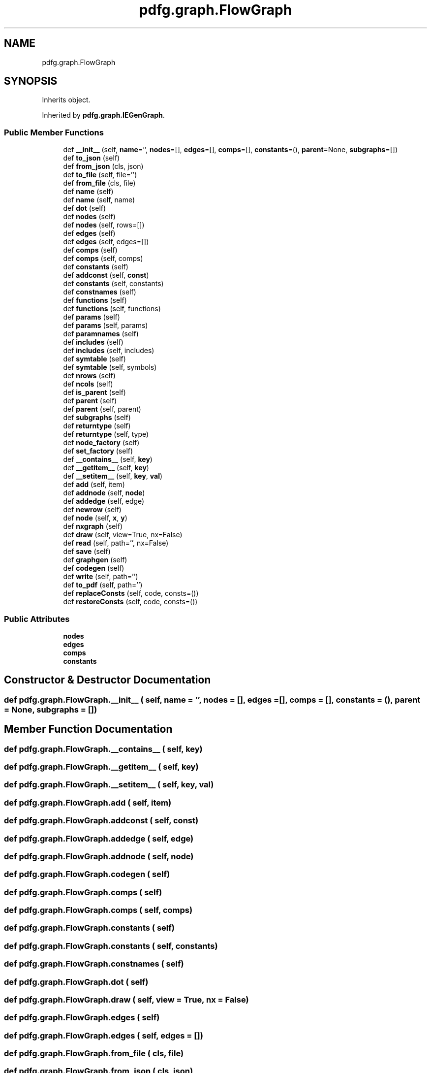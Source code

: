 .TH "pdfg.graph.FlowGraph" 3 "Sun Jul 12 2020" "My Project" \" -*- nroff -*-
.ad l
.nh
.SH NAME
pdfg.graph.FlowGraph
.SH SYNOPSIS
.br
.PP
.PP
Inherits object\&.
.PP
Inherited by \fBpdfg\&.graph\&.IEGenGraph\fP\&.
.SS "Public Member Functions"

.in +1c
.ti -1c
.RI "def \fB__init__\fP (self, \fBname\fP='', \fBnodes\fP=[], \fBedges\fP=[], \fBcomps\fP=[], \fBconstants\fP=(), \fBparent\fP=None, \fBsubgraphs\fP=[])"
.br
.ti -1c
.RI "def \fBto_json\fP (self)"
.br
.ti -1c
.RI "def \fBfrom_json\fP (cls, json)"
.br
.ti -1c
.RI "def \fBto_file\fP (self, file='')"
.br
.ti -1c
.RI "def \fBfrom_file\fP (cls, file)"
.br
.ti -1c
.RI "def \fBname\fP (self)"
.br
.ti -1c
.RI "def \fBname\fP (self, name)"
.br
.ti -1c
.RI "def \fBdot\fP (self)"
.br
.ti -1c
.RI "def \fBnodes\fP (self)"
.br
.ti -1c
.RI "def \fBnodes\fP (self, rows=[])"
.br
.ti -1c
.RI "def \fBedges\fP (self)"
.br
.ti -1c
.RI "def \fBedges\fP (self, edges=[])"
.br
.ti -1c
.RI "def \fBcomps\fP (self)"
.br
.ti -1c
.RI "def \fBcomps\fP (self, comps)"
.br
.ti -1c
.RI "def \fBconstants\fP (self)"
.br
.ti -1c
.RI "def \fBaddconst\fP (self, \fBconst\fP)"
.br
.ti -1c
.RI "def \fBconstants\fP (self, constants)"
.br
.ti -1c
.RI "def \fBconstnames\fP (self)"
.br
.ti -1c
.RI "def \fBfunctions\fP (self)"
.br
.ti -1c
.RI "def \fBfunctions\fP (self, functions)"
.br
.ti -1c
.RI "def \fBparams\fP (self)"
.br
.ti -1c
.RI "def \fBparams\fP (self, params)"
.br
.ti -1c
.RI "def \fBparamnames\fP (self)"
.br
.ti -1c
.RI "def \fBincludes\fP (self)"
.br
.ti -1c
.RI "def \fBincludes\fP (self, includes)"
.br
.ti -1c
.RI "def \fBsymtable\fP (self)"
.br
.ti -1c
.RI "def \fBsymtable\fP (self, symbols)"
.br
.ti -1c
.RI "def \fBnrows\fP (self)"
.br
.ti -1c
.RI "def \fBncols\fP (self)"
.br
.ti -1c
.RI "def \fBis_parent\fP (self)"
.br
.ti -1c
.RI "def \fBparent\fP (self)"
.br
.ti -1c
.RI "def \fBparent\fP (self, parent)"
.br
.ti -1c
.RI "def \fBsubgraphs\fP (self)"
.br
.ti -1c
.RI "def \fBreturntype\fP (self)"
.br
.ti -1c
.RI "def \fBreturntype\fP (self, type)"
.br
.ti -1c
.RI "def \fBnode_factory\fP (self)"
.br
.ti -1c
.RI "def \fBset_factory\fP (self)"
.br
.ti -1c
.RI "def \fB__contains__\fP (self, \fBkey\fP)"
.br
.ti -1c
.RI "def \fB__getitem__\fP (self, \fBkey\fP)"
.br
.ti -1c
.RI "def \fB__setitem__\fP (self, \fBkey\fP, \fBval\fP)"
.br
.ti -1c
.RI "def \fBadd\fP (self, item)"
.br
.ti -1c
.RI "def \fBaddnode\fP (self, \fBnode\fP)"
.br
.ti -1c
.RI "def \fBaddedge\fP (self, edge)"
.br
.ti -1c
.RI "def \fBnewrow\fP (self)"
.br
.ti -1c
.RI "def \fBnode\fP (self, \fBx\fP, \fBy\fP)"
.br
.ti -1c
.RI "def \fBnxgraph\fP (self)"
.br
.ti -1c
.RI "def \fBdraw\fP (self, view=True, nx=False)"
.br
.ti -1c
.RI "def \fBread\fP (self, path='', nx=False)"
.br
.ti -1c
.RI "def \fBsave\fP (self)"
.br
.ti -1c
.RI "def \fBgraphgen\fP (self)"
.br
.ti -1c
.RI "def \fBcodegen\fP (self)"
.br
.ti -1c
.RI "def \fBwrite\fP (self, path='')"
.br
.ti -1c
.RI "def \fBto_pdf\fP (self, path='')"
.br
.ti -1c
.RI "def \fBreplaceConsts\fP (self, code, consts=())"
.br
.ti -1c
.RI "def \fBrestoreConsts\fP (self, code, consts=())"
.br
.in -1c
.SS "Public Attributes"

.in +1c
.ti -1c
.RI "\fBnodes\fP"
.br
.ti -1c
.RI "\fBedges\fP"
.br
.ti -1c
.RI "\fBcomps\fP"
.br
.ti -1c
.RI "\fBconstants\fP"
.br
.in -1c
.SH "Constructor & Destructor Documentation"
.PP 
.SS "def pdfg\&.graph\&.FlowGraph\&.__init__ ( self,  name = \fC''\fP,  nodes = \fC[]\fP,  edges = \fC[]\fP,  comps = \fC[]\fP,  constants = \fC()\fP,  parent = \fCNone\fP,  subgraphs = \fC[]\fP)"

.SH "Member Function Documentation"
.PP 
.SS "def pdfg\&.graph\&.FlowGraph\&.__contains__ ( self,  key)"

.SS "def pdfg\&.graph\&.FlowGraph\&.__getitem__ ( self,  key)"

.SS "def pdfg\&.graph\&.FlowGraph\&.__setitem__ ( self,  key,  val)"

.SS "def pdfg\&.graph\&.FlowGraph\&.add ( self,  item)"

.SS "def pdfg\&.graph\&.FlowGraph\&.addconst ( self,  const)"

.SS "def pdfg\&.graph\&.FlowGraph\&.addedge ( self,  edge)"

.SS "def pdfg\&.graph\&.FlowGraph\&.addnode ( self,  node)"

.SS "def pdfg\&.graph\&.FlowGraph\&.codegen ( self)"

.SS "def pdfg\&.graph\&.FlowGraph\&.comps ( self)"

.SS "def pdfg\&.graph\&.FlowGraph\&.comps ( self,  comps)"

.SS "def pdfg\&.graph\&.FlowGraph\&.constants ( self)"

.SS "def pdfg\&.graph\&.FlowGraph\&.constants ( self,  constants)"

.SS "def pdfg\&.graph\&.FlowGraph\&.constnames ( self)"

.SS "def pdfg\&.graph\&.FlowGraph\&.dot ( self)"

.SS "def pdfg\&.graph\&.FlowGraph\&.draw ( self,  view = \fCTrue\fP,  nx = \fCFalse\fP)"

.SS "def pdfg\&.graph\&.FlowGraph\&.edges ( self)"

.SS "def pdfg\&.graph\&.FlowGraph\&.edges ( self,  edges = \fC[]\fP)"

.SS "def pdfg\&.graph\&.FlowGraph\&.from_file ( cls,  file)"

.SS "def pdfg\&.graph\&.FlowGraph\&.from_json ( cls,  json)"

.SS "def pdfg\&.graph\&.FlowGraph\&.functions ( self)"

.SS "def pdfg\&.graph\&.FlowGraph\&.functions ( self,  functions)"

.SS "def pdfg\&.graph\&.FlowGraph\&.graphgen ( self)"

.SS "def pdfg\&.graph\&.FlowGraph\&.includes ( self)"

.SS "def pdfg\&.graph\&.FlowGraph\&.includes ( self,  includes)"

.SS "def pdfg\&.graph\&.FlowGraph\&.is_parent ( self)"

.SS "def pdfg\&.graph\&.FlowGraph\&.name ( self)"

.SS "def pdfg\&.graph\&.FlowGraph\&.name ( self,  name)"

.SS "def pdfg\&.graph\&.FlowGraph\&.ncols ( self)"

.SS "def pdfg\&.graph\&.FlowGraph\&.newrow ( self)"

.SS "def pdfg\&.graph\&.FlowGraph\&.node ( self,  x,  y)"

.SS "def pdfg\&.graph\&.FlowGraph\&.node_factory ( self)"

.SS "def pdfg\&.graph\&.FlowGraph\&.nodes ( self)"

.SS "def pdfg\&.graph\&.FlowGraph\&.nodes ( self,  rows = \fC[]\fP)"

.SS "def pdfg\&.graph\&.FlowGraph\&.nrows ( self)"

.SS "def pdfg\&.graph\&.FlowGraph\&.nxgraph ( self)"

.SS "def pdfg\&.graph\&.FlowGraph\&.paramnames ( self)"

.SS "def pdfg\&.graph\&.FlowGraph\&.params ( self)"

.SS "def pdfg\&.graph\&.FlowGraph\&.params ( self,  params)"

.SS "def pdfg\&.graph\&.FlowGraph\&.parent ( self)"

.SS "def pdfg\&.graph\&.FlowGraph\&.parent ( self,  parent)"

.SS "def pdfg\&.graph\&.FlowGraph\&.read ( self,  path = \fC''\fP,  nx = \fCFalse\fP)"

.SS "def pdfg\&.graph\&.FlowGraph\&.replaceConsts ( self,  code,  consts = \fC()\fP)"

.SS "def pdfg\&.graph\&.FlowGraph\&.restoreConsts ( self,  code,  consts = \fC()\fP)"

.SS "def pdfg\&.graph\&.FlowGraph\&.returntype ( self)"

.SS "def pdfg\&.graph\&.FlowGraph\&.returntype ( self,  type)"

.SS "def pdfg\&.graph\&.FlowGraph\&.save ( self)"

.PP
.nf
# DOT graph captions using 'xlabel' attribute:
digraph g {
    forcelabels=true;
    a [label="Birth of George Washington", xlabel="See also: American Revolution"];
    b [label="Main label", xlabel="Additional caption"];
    a-> b;
}
:return:

.fi
.PP
 
.SS "def pdfg\&.graph\&.FlowGraph\&.set_factory ( self)"

.SS "def pdfg\&.graph\&.FlowGraph\&.subgraphs ( self)"

.SS "def pdfg\&.graph\&.FlowGraph\&.symtable ( self)"

.SS "def pdfg\&.graph\&.FlowGraph\&.symtable ( self,  symbols)"

.SS "def pdfg\&.graph\&.FlowGraph\&.to_file ( self,  file = \fC''\fP)"

.SS "def pdfg\&.graph\&.FlowGraph\&.to_json ( self)"

.SS "def pdfg\&.graph\&.FlowGraph\&.to_pdf ( self,  path = \fC''\fP)"

.SS "def pdfg\&.graph\&.FlowGraph\&.write ( self,  path = \fC''\fP)"

.SH "Member Data Documentation"
.PP 
.SS "pdfg\&.graph\&.FlowGraph\&.comps"

.SS "pdfg\&.graph\&.FlowGraph\&.constants"

.SS "pdfg\&.graph\&.FlowGraph\&.edges"

.SS "pdfg\&.graph\&.FlowGraph\&.nodes"


.SH "Author"
.PP 
Generated automatically by Doxygen for My Project from the source code\&.
